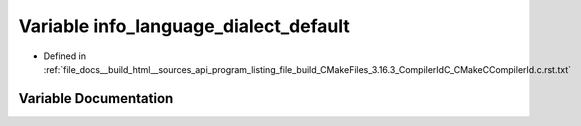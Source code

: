 .. _exhale_variable_program__listing__file__build__CMakeFiles__3_816_83__CompilerIdC__CMakeCCompilerId_8c_8rst_8txt_1a1ce162bad2fe6966ac8b33cc19e120b8:

Variable info_language_dialect_default
======================================

- Defined in :ref:`file_docs__build_html__sources_api_program_listing_file_build_CMakeFiles_3.16.3_CompilerIdC_CMakeCCompilerId.c.rst.txt`


Variable Documentation
----------------------


.. doxygenvariable:: info_language_dialect_default
